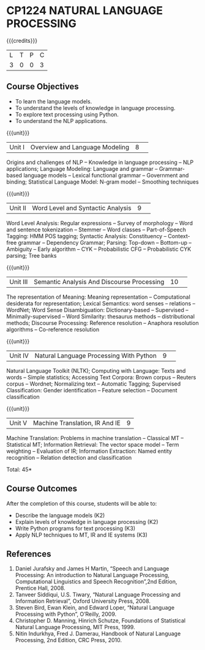 * CP1224 NATURAL LANGUAGE PROCESSING
:Properties:
:author: D Thenmozhi, B Senthil Kumar
:date: 28 June 2018
:end:

#+startup: showall

{{{credits}}}
|L|T|P|C|
|3|0|0|3|

** Course Objectives
- To learn the language models.
- To understand the levels of knowledge in language processing.
- To explore text processing using Python.
- To understand the NLP applications. 

{{{unit}}}
|Unit I |Overview and Language Modeling|8| 
Origins and challenges of NLP -- Knowledge in language processing --
NLP applications; Language Modeling: Language and grammar --
Grammar-based language models -- Lexical functional grammar --
Government and binding; Statistical Language Model: N-gram model --
Smoothing techniques

{{{unit}}}
|Unit II|Word Level and Syntactic Analysis|9| 
Word Level Analysis: Regular expressions -- Survey of morphology --
Word and sentence tokenization -- Stemmer -- Word classes --
Part-of-Speech Tagging: HMM POS tagging; Syntactic Analysis:
Constituency -- Context-free grammar -- Dependency Grammar; Parsing:
Top-down -- Bottom-up -- Ambiguity -- Early algorithm -- CYK --
Probabilistic CFG -- Probabilistic CYK parsing; Tree banks

{{{unit}}}
|Unit III|Semantic Analysis And Discourse Processing |10| 
The representation of Meaning: Meaning representation -- Computational
desiderata for representation; Lexical Semantics: word senses --
relations -- WordNet; Word Sense Disambiguation: Dictionary-based --
Supervised -- Minimally-supervised -- Word Similarity: thesaurus
methods -- distributional methods; Discourse Processing: Reference
resolution -- Anaphora resolution algorithms -- Co-reference
resolution

{{{unit}}}
|Unit IV|Natural Language Processing With Python |9| 
Natural Language Toolkit (NLTK); Computing with Language: Texts and
words -- Simple statistics; Accessing Text Corpora: Brown corpus --
Reuters corpus -- Wordnet; Normalizing text -- Automatic Tagging;
Supervised Classification: Gender identification -- Feature selection
-- Document classification

{{{unit}}}
|Unit V|Machine Translation, IR And IE|9|
Machine Translation: Problems in machine translation -- Classical MT
-- Statistical MT; Information Retrieval: The vector space model --
Term weighting -- Evaluation of IR; Information Extraction: Named
entity recognition -- Relation detection and classification

\hfill *Total: 45*

** Course Outcomes
After the completion of this course, students will be able to: 
- Describe the language models (K2)
- Explain levels of knowledge in language processing (K2)
- Write Python programs for text processing (K3)
- Apply NLP techniques to MT, IR and IE systems (K3)
 
     
** References
1. Daniel Jurafsky and James H Martin, “Speech and Language Processing: An introduction to Natural Language Processing, Computational Linguistics and Speech Recognition”,2nd Edition, Prentice Hall, 2008.
2. Tanveer Siddiqui, U.S. Tiwary, “Natural Language Processing and Information Retrieval”, Oxford University Press, 2008.
3. Steven Bird, Ewan Klein, and Edward Loper, “Natural Language Processing with Python”, O’Reilly, 2009.
4. Christopher D. Manning, Hinrich Schutze, Foundations of Statistical Natural Language Processing, MIT Press, 1999.
5. Nitin Indurkhya, Fred J. Damerau, Handbook of Natural Language Processing, 2nd Edition, CRC Press, 2010.
